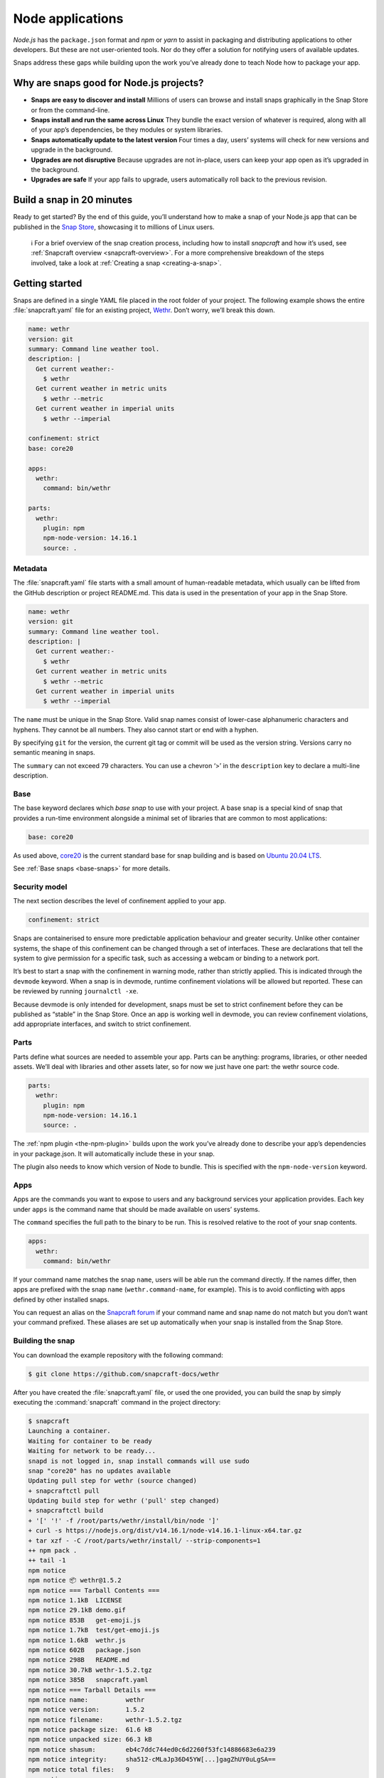 .. 6747.md

.. _node-apps:

Node applications
=================

*Node.js* has the ``package.json`` format and *npm* or *yarn* to assist in packaging and distributing applications to other developers. But these are not user-oriented tools. Nor do they offer a solution for notifying users of available updates.

Snaps address these gaps while building upon the work you’ve already done to teach Node how to package your app.

Why are snaps good for Node.js projects?
----------------------------------------

-  **Snaps are easy to discover and install** Millions of users can browse and install snaps graphically in the Snap Store or from the command-line.
-  **Snaps install and run the same across Linux** They bundle the exact version of whatever is required, along with all of your app’s dependencies, be they modules or system libraries.
-  **Snaps automatically update to the latest version** Four times a day, users’ systems will check for new versions and upgrade in the background.
-  **Upgrades are not disruptive** Because upgrades are not in-place, users can keep your app open as it’s upgraded in the background.
-  **Upgrades are safe** If your app fails to upgrade, users automatically roll back to the previous revision.

Build a snap in 20 minutes
--------------------------

Ready to get started? By the end of this guide, you’ll understand how to make a snap of your Node.js app that can be published in the `Snap Store <https://snapcraft.io/store>`__, showcasing it to millions of Linux users.

   ℹ For a brief overview of the snap creation process, including how to install *snapcraft* and how it’s used, see :ref:`Snapcraft overview <snapcraft-overview>`. For a more comprehensive breakdown of the steps involved, take a look at :ref:`Creating a snap <creating-a-snap>`.

Getting started
---------------

Snaps are defined in a single YAML file placed in the root folder of your project. The following example shows the entire :file:`snapcraft.yaml` file for an existing project, `Wethr <https://github.com/snapcraft-docs/wethr>`__. Don’t worry, we’ll break this down.

.. code:: yaml

   name: wethr
   version: git
   summary: Command line weather tool.
   description: |
     Get current weather:-
       $ wethr
     Get current weather in metric units
       $ wethr --metric
     Get current weather in imperial units
       $ wethr --imperial

   confinement: strict
   base: core20

   apps:
     wethr:
       command: bin/wethr

   parts:
     wethr:
       plugin: npm
       npm-node-version: 14.16.1
       source: .

Metadata
~~~~~~~~

The :file:`snapcraft.yaml` file starts with a small amount of human-readable metadata, which usually can be lifted from the GitHub description or project README.md. This data is used in the presentation of your app in the Snap Store.

.. code:: yaml

   name: wethr
   version: git
   summary: Command line weather tool.
   description: |
     Get current weather:-
       $ wethr
     Get current weather in metric units
       $ wethr --metric
     Get current weather in imperial units
       $ wethr --imperial

The ``name`` must be unique in the Snap Store. Valid snap names consist of lower-case alphanumeric characters and hyphens. They cannot be all numbers. They also cannot start or end with a hyphen.

By specifying ``git`` for the version, the current git tag or commit will be used as the version string. Versions carry no semantic meaning in snaps.

The ``summary`` can not exceed 79 characters. You can use a chevron ‘>’ in the ``description`` key to declare a multi-line description.

Base
~~~~

The base keyword declares which *base snap* to use with your project. A base snap is a special kind of snap that provides a run-time environment alongside a minimal set of libraries that are common to most applications:

.. code:: yaml

   base: core20

As used above, `core20 <https://snapcraft.io/core20>`__ is the current standard base for snap building and is based on `Ubuntu 20.04 LTS <http://releases.ubuntu.com/20.04/>`__.

See :ref:`Base snaps <base-snaps>` for more details.

Security model
~~~~~~~~~~~~~~

The next section describes the level of confinement applied to your app.

.. code:: yaml

   confinement: strict

Snaps are containerised to ensure more predictable application behaviour and greater security. Unlike other container systems, the shape of this confinement can be changed through a set of interfaces. These are declarations that tell the system to give permission for a specific task, such as accessing a webcam or binding to a network port.

It’s best to start a snap with the confinement in warning mode, rather than strictly applied. This is indicated through the ``devmode`` keyword. When a snap is in devmode, runtime confinement violations will be allowed but reported. These can be reviewed by running ``journalctl -xe``.

Because devmode is only intended for development, snaps must be set to strict confinement before they can be published as “stable” in the Snap Store. Once an app is working well in devmode, you can review confinement violations, add appropriate interfaces, and switch to strict confinement.

Parts
~~~~~

Parts define what sources are needed to assemble your app. Parts can be anything: programs, libraries, or other needed assets. We’ll deal with libraries and other assets later, so for now we just have one part: the wethr source code.

.. code:: yaml

   parts:
     wethr:
       plugin: npm
       npm-node-version: 14.16.1
       source: .

The :ref:`npm plugin <the-npm-plugin>` builds upon the work you’ve already done to describe your app’s dependencies in your package.json. It will automatically include these in your snap.

The plugin also needs to know which version of Node to bundle. This is specified with the ``npm-node-version`` keyword.

Apps
~~~~

Apps are the commands you want to expose to users and any background services your application provides. Each key under ``apps`` is the command name that should be made available on users’ systems.

The ``command`` specifies the full path to the binary to be run. This is resolved relative to the root of your snap contents.

.. code:: yaml

   apps:
     wethr:
       command: bin/wethr

If your command name matches the snap ``name``, users will be able run the command directly. If the names differ, then apps are prefixed with the snap ``name`` (``wethr.command-name``, for example). This is to avoid conflicting with apps defined by other installed snaps.

You can request an alias on the `Snapcraft forum <https://snapcraft.io/docs/process-for-aliases-auto-connections-and-tracks>`__ if your command name and snap name do not match but you don’t want your command prefixed. These aliases are set up automatically when your snap is installed from the Snap Store.

Building the snap
~~~~~~~~~~~~~~~~~

You can download the example repository with the following command:

.. code:: bash

   $ git clone https://github.com/snapcraft-docs/wethr

After you have created the :file:`snapcraft.yaml` file, or used the one provided, you can build the snap by simply executing the :command:`snapcraft` command in the project directory:

.. code:: bash

   $ snapcraft
   Launching a container.
   Waiting for container to be ready
   Waiting for network to be ready...
   snapd is not logged in, snap install commands will use sudo
   snap "core20" has no updates available
   Updating pull step for wethr (source changed)
   + snapcraftctl pull
   Updating build step for wethr ('pull' step changed)
   + snapcraftctl build
   + '[' '!' -f /root/parts/wethr/install/bin/node ']'
   + curl -s https://nodejs.org/dist/v14.16.1/node-v14.16.1-linux-x64.tar.gz
   + tar xzf - -C /root/parts/wethr/install/ --strip-components=1
   ++ npm pack .
   ++ tail -1
   npm notice
   npm notice 📦 wethr@1.5.2
   npm notice === Tarball Contents ===
   npm notice 1.1kB  LICENSE
   npm notice 29.1kB demo.gif
   npm notice 853B   get-emoji.js
   npm notice 1.7kB  test/get-emoji.js
   npm notice 1.6kB  wethr.js
   npm notice 602B   package.json
   npm notice 298B   README.md
   npm notice 30.7kB wethr-1.5.2.tgz
   npm notice 385B   snapcraft.yaml
   npm notice === Tarball Details ===
   npm notice name:          wethr
   npm notice version:       1.5.2
   npm notice filename:      wethr-1.5.2.tgz
   npm notice package size:  61.6 kB
   npm notice unpacked size: 66.3 kB
   npm notice shasum:        eb4c7ddc744ed0c6d2260f53fc14886683e6a239
   npm notice integrity:     sha512-cMLaJp36D45YW[...]gagZhUY0uLgSA==
   npm notice total files:   9
   npm notice
   + npm install -g --prefix /root/parts/wethr/install wethr-1.5.2.tgz
   /root/parts/wethr/install/bin/wethr -> /root/parts/wethr/install/lib/node_modules/wethr/wethr.js
   + wethr@1.5.2
   added 47 packages from 34 contributors in 2.555s
   Cleaning later steps and re-staging wethr ('build' step changed)
   + snapcraftctl stage
   Priming wethr
   + snapcraftctl prime
   'grade' property not specified: defaulting to 'stable'.
   Determining the version from the project repo (version: git).
   The version has been set to 'v1.4.0+git11.0cf85b4'
   Snapping |
   Snapped wethr_v1.4.0+git11.0cf85b4_amd64.snap

The resulting snap can be installed locally. This requires the ``--dangerous`` flag because the snap is not signed by the Snap Store. The ``--devmode`` flag acknowledges that you are installing an unconfined application:

.. code:: bash

   $ sudo snap install wethr_*.snap --devmode --dangerous

You can then try it out:

.. code:: bash

   $ wethr
   London, GB: 17.04C 🌧

Removing the snap is simple too:

.. code:: bash

   $ sudo snap remove wethr

You can also clean up the build environment, although this will slow down the next initial build:

.. code:: bash

   $ snapcraft clean

By default, when you make a change to snapcraft.yaml, snapcraft only builds the parts that have changed. Cleaning a build, however, forces your snap to be rebuilt in a clean environment and will take longer.

Publishing your snap
--------------------

To share your snaps you need to publish them in the Snap Store. First, create an account on `the dashboard <https://dashboard.snapcraft.io/dev/account/>`__. Here you can customise how your snaps are presented, review your uploads and control publishing.

You’ll need to choose a unique “developer namespace” as part of the account creation process. This name will be visible by users and associated with your published snaps.

Make sure the :command:`snapcraft` command is authenticated using the email address attached to your Snap Store account:

.. code:: bash

   $ snapcraft login

Reserve a name for your snap
~~~~~~~~~~~~~~~~~~~~~~~~~~~~

You can publish your own version of a snap, provided you do so under a name you have rights to. You can register a name on `dashboard.snapcraft.io <https://dashboard.snapcraft.io/register-snap/>`__, or by running the following command:

.. code:: bash

   $ snapcraft register mynodesnap

Be sure to update the ``name:`` in your :file:`snapcraft.yaml` to match this registered name, then run :command:`snapcraft` again.

Upload your snap
~~~~~~~~~~~~~~~~

Use snapcraft to push the snap to the Snap Store.

.. code:: bash

   $ snapcraft upload --release=edge mynodesnap_*.snap

If you’re happy with the result, you can commit the snapcraft.yaml to your GitHub repo and `turn on automatic builds <https://build.snapcraft.io>`__ so any further commits automatically get released to edge, without requiring you to manually build locally.

Congratulations! You’ve just built and published your first Node snap. For a more in-depth overview of the snap building process, see :ref:`Creating a snap <creating-a-snap>`.
